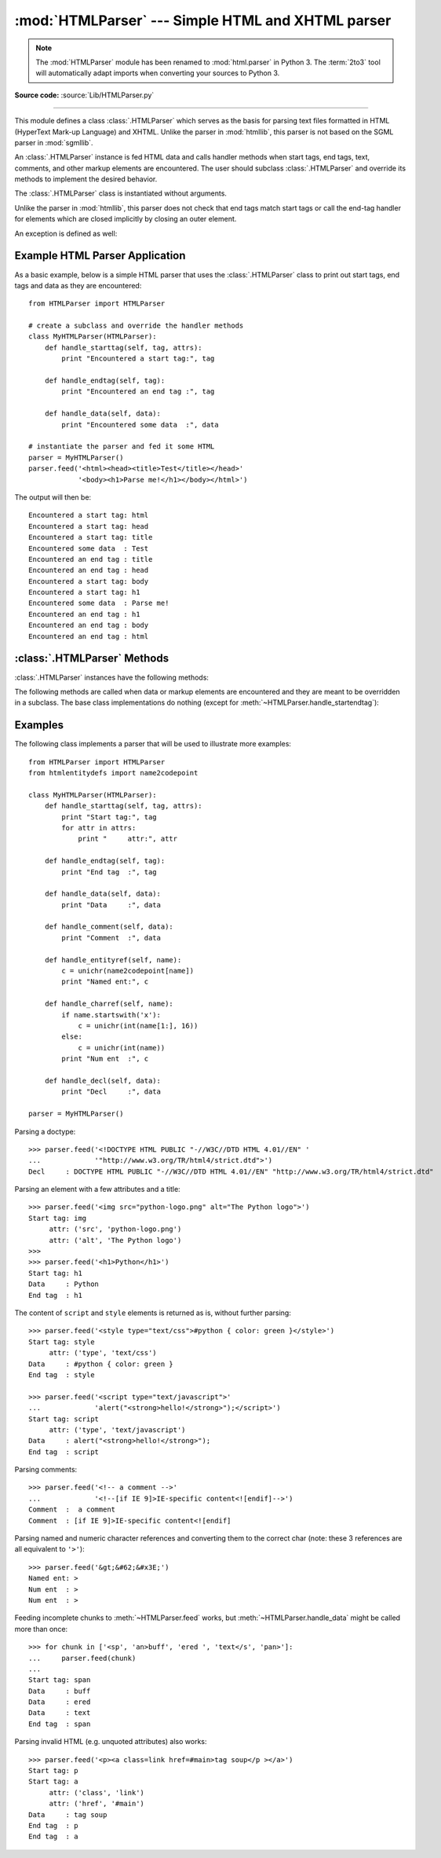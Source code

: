 
:mod:`HTMLParser` --- Simple HTML and XHTML parser
==================================================

.. module:: HTMLParser
   :synopsis: A simple parser that can handle HTML and XHTML.

.. note::

   The :mod:`HTMLParser` module has been renamed to :mod:`html.parser` in Python
   3.  The :term:`2to3` tool will automatically adapt imports when converting
   your sources to Python 3.


.. versionadded:: 2.2

.. index::
   single: HTML
   single: XHTML

**Source code:** :source:`Lib/HTMLParser.py`

--------------

This module defines a class :class:`.HTMLParser` which serves as the basis for
parsing text files formatted in HTML (HyperText Mark-up Language) and XHTML.
Unlike the parser in :mod:`htmllib`, this parser is not based on the SGML parser
in :mod:`sgmllib`.


.. class:: HTMLParser()

   An :class:`.HTMLParser` instance is fed HTML data and calls handler methods
   when start tags, end tags, text, comments, and other markup elements are
   encountered.  The user should subclass :class:`.HTMLParser` and override its
   methods to implement the desired behavior.

   The :class:`.HTMLParser` class is instantiated without arguments.

   Unlike the parser in :mod:`htmllib`, this parser does not check that end tags
   match start tags or call the end-tag handler for elements which are closed
   implicitly by closing an outer element.

An exception is defined as well:

.. exception:: HTMLParseError

   :class:`.HTMLParser` is able to handle broken markup, but in some cases it
   might raise this exception when it encounters an error while parsing.
   This exception provides three attributes: :attr:`msg` is a brief
   message explaining the error, :attr:`lineno` is the number of the line on
   which the broken construct was detected, and :attr:`offset` is the number of
   characters into the line at which the construct starts.


Example HTML Parser Application
-------------------------------

As a basic example, below is a simple HTML parser that uses the
:class:`.HTMLParser` class to print out start tags, end tags and data
as they are encountered::

   from HTMLParser import HTMLParser

   # create a subclass and override the handler methods
   class MyHTMLParser(HTMLParser):
       def handle_starttag(self, tag, attrs):
           print "Encountered a start tag:", tag

       def handle_endtag(self, tag):
           print "Encountered an end tag :", tag

       def handle_data(self, data):
           print "Encountered some data  :", data

   # instantiate the parser and fed it some HTML
   parser = MyHTMLParser()
   parser.feed('<html><head><title>Test</title></head>'
               '<body><h1>Parse me!</h1></body></html>')

The output will then be::

   Encountered a start tag: html
   Encountered a start tag: head
   Encountered a start tag: title
   Encountered some data  : Test
   Encountered an end tag : title
   Encountered an end tag : head
   Encountered a start tag: body
   Encountered a start tag: h1
   Encountered some data  : Parse me!
   Encountered an end tag : h1
   Encountered an end tag : body
   Encountered an end tag : html


:class:`.HTMLParser` Methods
----------------------------

:class:`.HTMLParser` instances have the following methods:


.. method:: HTMLParser.feed(data)

   Feed some text to the parser.  It is processed insofar as it consists of
   complete elements; incomplete data is buffered until more data is fed or
   :meth:`close` is called.  *data* can be either :class:`unicode` or
   :class:`str`, but passing :class:`unicode` is advised.


.. method:: HTMLParser.close()

   Force processing of all buffered data as if it were followed by an end-of-file
   mark.  This method may be redefined by a derived class to define additional
   processing at the end of the input, but the redefined version should always call
   the :class:`.HTMLParser` base class method :meth:`close`.


.. method:: HTMLParser.reset()

   Reset the instance.  Loses all unprocessed data.  This is called implicitly at
   instantiation time.


.. method:: HTMLParser.getpos()

   Return current line number and offset.


.. method:: HTMLParser.get_starttag_text()

   Return the text of the most recently opened start tag.  This should not normally
   be needed for structured processing, but may be useful in dealing with HTML "as
   deployed" or for re-generating input with minimal changes (whitespace between
   attributes can be preserved, etc.).


The following methods are called when data or markup elements are encountered
and they are meant to be overridden in a subclass.  The base class
implementations do nothing (except for :meth:`~HTMLParser.handle_startendtag`):


.. method:: HTMLParser.handle_starttag(tag, attrs)

   This method is called to handle the start of a tag (e.g. ``<div id="main">``).

   The *tag* argument is the name of the tag converted to lower case. The *attrs*
   argument is a list of ``(name, value)`` pairs containing the attributes found
   inside the tag's ``<>`` brackets.  The *name* will be translated to lower case,
   and quotes in the *value* have been removed, and character and entity references
   have been replaced.

   For instance, for the tag ``<A HREF="https://www.cwi.nl/">``, this method
   would be called as ``handle_starttag('a', [('href', 'https://www.cwi.nl/')])``.

   .. versionchanged:: 2.6
      All entity references from :mod:`htmlentitydefs` are now replaced in the
      attribute values.


.. method:: HTMLParser.handle_endtag(tag)

   This method is called to handle the end tag of an element (e.g. ``</div>``).

   The *tag* argument is the name of the tag converted to lower case.


.. method:: HTMLParser.handle_startendtag(tag, attrs)

   Similar to :meth:`handle_starttag`, but called when the parser encounters an
   XHTML-style empty tag (``<img ... />``).  This method may be overridden by
   subclasses which require this particular lexical information; the default
   implementation simply calls :meth:`handle_starttag` and :meth:`handle_endtag`.


.. method:: HTMLParser.handle_data(data)

   This method is called to process arbitrary data (e.g. text nodes and the
   content of ``<script>...</script>`` and ``<style>...</style>``).


.. method:: HTMLParser.handle_entityref(name)

   This method is called to process a named character reference of the form
   ``&name;`` (e.g. ``&gt;``), where *name* is a general entity reference
   (e.g. ``'gt'``).


.. method:: HTMLParser.handle_charref(name)

   This method is called to process decimal and hexadecimal numeric character
   references of the form ``&#NNN;`` and ``&#xNNN;``.  For example, the decimal
   equivalent for ``&gt;`` is ``&#62;``, whereas the hexadecimal is ``&#x3E;``;
   in this case the method will receive ``'62'`` or ``'x3E'``.


.. method:: HTMLParser.handle_comment(data)

   This method is called when a comment is encountered (e.g. ``<!--comment-->``).

   For example, the comment ``<!-- comment -->`` will cause this method to be
   called with the argument ``' comment '``.

   The content of Internet Explorer conditional comments (condcoms) will also be
   sent to this method, so, for ``<!--[if IE 9]>IE9-specific content<![endif]-->``,
   this method will receive ``'[if IE 9]>IE9-specific content<![endif]'``.


.. method:: HTMLParser.handle_decl(decl)

   This method is called to handle an HTML doctype declaration (e.g.
   ``<!DOCTYPE html>``).

   The *decl* parameter will be the entire contents of the declaration inside
   the ``<!...>`` markup (e.g. ``'DOCTYPE html'``).


.. method:: HTMLParser.handle_pi(data)

   This method is called when a processing instruction is encountered.  The *data*
   parameter will contain the entire processing instruction.  For example, for the
   processing instruction ``<?proc color='red'>``, this method would be called as
   ``handle_pi("proc color='red'")``.

   .. note::

      The :class:`.HTMLParser` class uses the SGML syntactic rules for processing
      instructions.  An XHTML processing instruction using the trailing ``'?'`` will
      cause the ``'?'`` to be included in *data*.


.. method:: HTMLParser.unknown_decl(data)

   This method is called when an unrecognized declaration is read by the parser.

   The *data* parameter will be the entire contents of the declaration inside
   the ``<![...]>`` markup.  It is sometimes useful to be overridden by a
   derived class.


.. _htmlparser-examples:

Examples
--------

The following class implements a parser that will be used to illustrate more
examples::

   from HTMLParser import HTMLParser
   from htmlentitydefs import name2codepoint

   class MyHTMLParser(HTMLParser):
       def handle_starttag(self, tag, attrs):
           print "Start tag:", tag
           for attr in attrs:
               print "     attr:", attr

       def handle_endtag(self, tag):
           print "End tag  :", tag

       def handle_data(self, data):
           print "Data     :", data

       def handle_comment(self, data):
           print "Comment  :", data

       def handle_entityref(self, name):
           c = unichr(name2codepoint[name])
           print "Named ent:", c

       def handle_charref(self, name):
           if name.startswith('x'):
               c = unichr(int(name[1:], 16))
           else:
               c = unichr(int(name))
           print "Num ent  :", c

       def handle_decl(self, data):
           print "Decl     :", data

   parser = MyHTMLParser()

Parsing a doctype::

   >>> parser.feed('<!DOCTYPE HTML PUBLIC "-//W3C//DTD HTML 4.01//EN" '
   ...             '"http://www.w3.org/TR/html4/strict.dtd">')
   Decl     : DOCTYPE HTML PUBLIC "-//W3C//DTD HTML 4.01//EN" "http://www.w3.org/TR/html4/strict.dtd"

Parsing an element with a few attributes and a title::

   >>> parser.feed('<img src="python-logo.png" alt="The Python logo">')
   Start tag: img
        attr: ('src', 'python-logo.png')
        attr: ('alt', 'The Python logo')
   >>>
   >>> parser.feed('<h1>Python</h1>')
   Start tag: h1
   Data     : Python
   End tag  : h1

The content of ``script`` and ``style`` elements is returned as is, without
further parsing::

   >>> parser.feed('<style type="text/css">#python { color: green }</style>')
   Start tag: style
        attr: ('type', 'text/css')
   Data     : #python { color: green }
   End tag  : style

   >>> parser.feed('<script type="text/javascript">'
   ...             'alert("<strong>hello!</strong>");</script>')
   Start tag: script
        attr: ('type', 'text/javascript')
   Data     : alert("<strong>hello!</strong>");
   End tag  : script

Parsing comments::

   >>> parser.feed('<!-- a comment -->'
   ...             '<!--[if IE 9]>IE-specific content<![endif]-->')
   Comment  :  a comment
   Comment  : [if IE 9]>IE-specific content<![endif]

Parsing named and numeric character references and converting them to the
correct char (note: these 3 references are all equivalent to ``'>'``)::

   >>> parser.feed('&gt;&#62;&#x3E;')
   Named ent: >
   Num ent  : >
   Num ent  : >

Feeding incomplete chunks to :meth:`~HTMLParser.feed` works, but
:meth:`~HTMLParser.handle_data` might be called more than once::

   >>> for chunk in ['<sp', 'an>buff', 'ered ', 'text</s', 'pan>']:
   ...     parser.feed(chunk)
   ...
   Start tag: span
   Data     : buff
   Data     : ered
   Data     : text
   End tag  : span

Parsing invalid HTML (e.g. unquoted attributes) also works::

   >>> parser.feed('<p><a class=link href=#main>tag soup</p ></a>')
   Start tag: p
   Start tag: a
        attr: ('class', 'link')
        attr: ('href', '#main')
   Data     : tag soup
   End tag  : p
   End tag  : a

